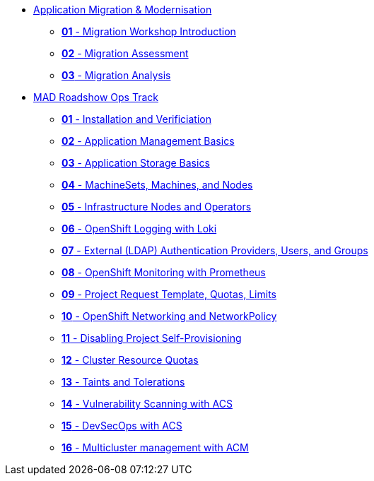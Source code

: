 * xref:01-modernisation-introduction.adoc[Application Migration & Modernisation]
** xref:02-introduction.adoc[*01* - Migration Workshop Introduction]
** xref:03-assessment.adoc[*02* - Migration Assessment]
** xref:04-analyze.adoc[*03* - Migration Analysis]


* xref:08-ocp-ops-intro[MAD Roadshow Ops Track]
** xref:09-installation-and-verification.adoc[*01* - Installation and Verificiation]
** xref:10-application-management-basics.adoc[*02* - Application Management Basics]
** xref:11-application-storage-basics.adoc[*03* - Application Storage Basics]
** xref:12-machinesets-machines-nodes.adoc[*04* - MachineSets, Machines, and Nodes]
** xref:13-infrastructure-nodes-and-operators.adoc[*05* - Infrastructure Nodes and Operators]
** xref:14-openshift-logging-wth-loki.adoc[*06* - OpenShift Logging with Loki]
** xref:15-external-authentication.adoc[*07* - External (LDAP) Authentication Providers, Users, and Groups]
** xref:16-openshift-monitoring.adoc[*08* - OpenShift Monitoring with Prometheus]
** xref:17-project-template-quota-limits.adoc[*09* - Project Request Template, Quotas, Limits]
** xref:18-openshift-networking-networkpolicy.adoc[*10* - OpenShift Networking and NetworkPolicy]
** xref:19-disable-self-project-provisioning.adoc[*11* - Disabling Project Self-Provisioning]
** xref:20-cluster-resource-quota.adoc[*12* - Cluster Resource Quotas]
** xref:21-taints-tolerations.adoc[*13* - Taints and Tolerations]
** xref:22-vulnerability-scanning-acs.adoc[*14* - Vulnerability Scanning with ACS]
** xref:23-devsecops-acs.adoc[*15* - DevSecOps with ACS]
** xref:24-multicluster-with-acm.adoc[*16* - Multicluster management with ACM]